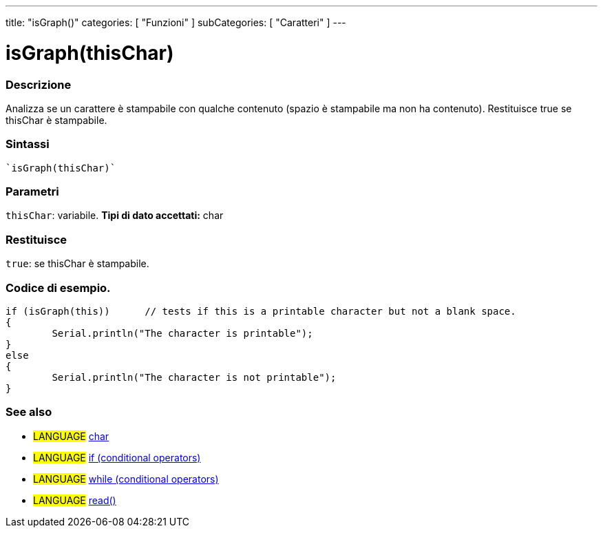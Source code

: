 ﻿---
title: "isGraph()"
categories: [ "Funzioni" ]
subCategories: [ "Caratteri" ]
---


= isGraph(thisChar)


// OVERVIEW SECTION STARTS
[#overview]
--

[float]
=== Descrizione
Analizza se un carattere è stampabile con qualche contenuto (spazio è stampabile ma non ha contenuto). Restituisce true se thisChar è stampabile.
[%hardbreaks]


[float]
=== Sintassi
[source,arduino]
----
`isGraph(thisChar)`
----

[float]
=== Parametri
`thisChar`: variabile. *Tipi di dato accettati:* char

[float]
=== Restituisce
`true`: se thisChar è stampabile.

--
// OVERVIEW SECTION ENDS



// HOW TO USE SECTION STARTS
[#howtouse]
--

[float]
=== Codice di esempio.

[source,arduino]
----
if (isGraph(this))      // tests if this is a printable character but not a blank space.
{
	Serial.println("The character is printable");
}
else
{
	Serial.println("The character is not printable");
}

----

--
// HOW TO USE SECTION ENDS


// SEE ALSO SECTION
[#see_also]
--

[float]
=== See also

[role="language"]
* #LANGUAGE#  link:../../../variables/data-types/char[char]
* #LANGUAGE#  link:../../../structure/control-structure/if[if (conditional operators)]
* #LANGUAGE#  link:../../../structure/control-structure/while[while (conditional operators)]
* #LANGUAGE# link:../../communication/serial/read[read()]

--
// SEE ALSO SECTION ENDS